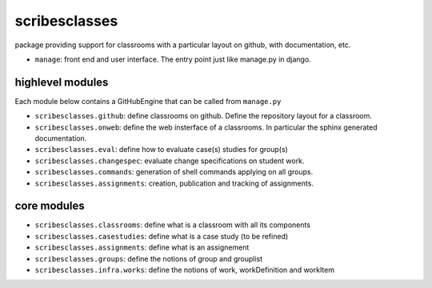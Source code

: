 scribesclasses
==============

package providing support for classrooms with a particular layout on github, with documentation, etc.

* ``manage``: front end and user interface. The entry point just like manage.py in django.

highlevel modules
-----------------

Each module below contains a GitHubEngine that can be called from ``manage.py``

* ``scribesclasses.github``: define classrooms on github. Define the repository layout for a classroom.
* ``scribesclasses.onweb``: define the web insterface of a classrooms. In particular the sphinx generated documentation.
* ``scribesclasses.eval``: define how to evaluate case(s) studies for group(s)
* ``scribesclasses.changespec``: evaluate change specifications on student work.
* ``scribesclasses.commands``: generation of shell commands applying on all groups.
* ``scribesclasses.assignments``: creation, publication and tracking of assignments.
core modules
------------

* ``scribesclasses.classrooms``: define what is a classroom with all its components
* ``scribesclasses.casestudies``: define what is a case study (to be refined)
* ``scribesclasses.assignments``: define what is an assignement
* ``scribesclasses.groups``: define the notions of group and grouplist
* ``scribesclasses.infra.works``: define the notions of work, workDefinition and workItem

